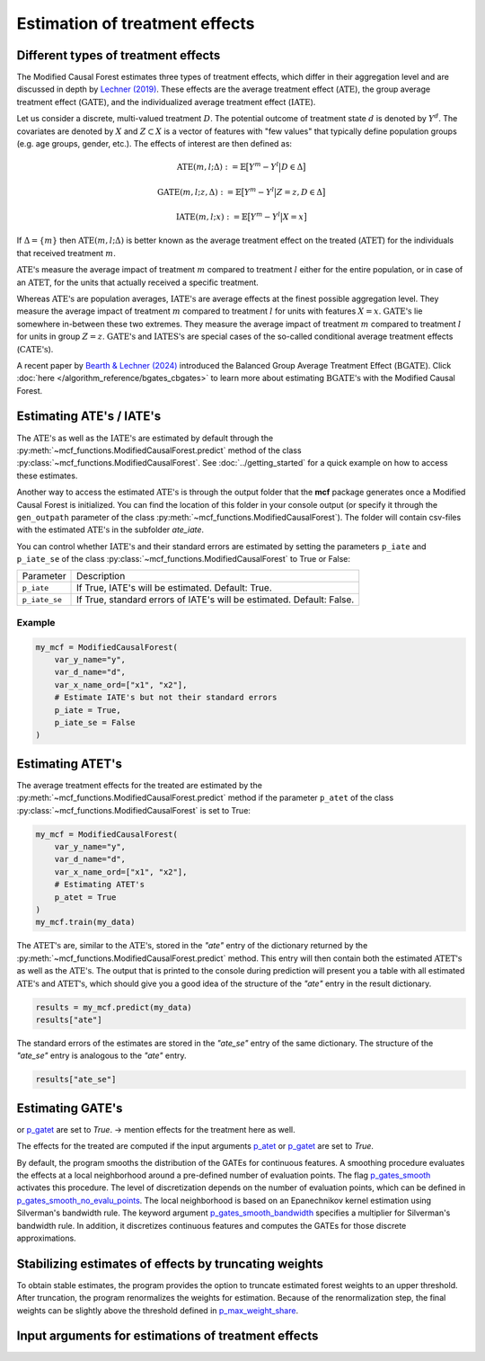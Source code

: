 Estimation of treatment effects
===============================

Different types of treatment effects
------------------------------------

The Modified Causal Forest estimates three types of treatment effects, which differ in their aggregation level and are discussed in depth by `Lechner (2019) <https://doi.org/10.48550/arXiv.1812.09487>`_. These effects are the average treatment effect (:math:`\textrm{ATE}`), the group average treatment effect (:math:`\textrm{GATE}`), and the individualized average treatment effect (:math:`\textrm{IATE}`).

Let us consider a discrete, multi-valued treatment :math:`D`. The potential outcome of treatment state :math:`d` is denoted by :math:`Y^d`. The covariates are denoted by :math:`X` and :math:`Z \subset X` is a vector of features with "few values" that typically define population groups (e.g. age groups, gender, etc.). The effects of interest are then defined as:

.. math::

    \textrm{ATE}(m,l;\Delta) &:= \mathbb{E} \big[ Y^m-Y^l \big\vert D\in \Delta \big]

    \textrm{GATE}(m,l;z,\Delta) &:= \mathbb{E} \big[ Y^m-Y^l \big\vert Z=z, D\in \Delta \big]

    \textrm{IATE}(m,l;x) &:= \mathbb{E} \big[ Y^m-Y^l \big\vert X=x \big]

If :math:`\Delta = \{m\}` then :math:`\textrm{ATE}(m,l;\Delta)` is better known as the average treatment effect on the treated (:math:`\textrm{ATET}`) for the individuals that received treatment :math:`m`.

:math:`\textrm{ATE's}` measure the average impact of treatment :math:`m` compared to treatment :math:`l` either for the entire population, or in case of an :math:`\textrm{ATET}`, for the units that actually received a specific treatment. 

Whereas :math:`\textrm{ATE's}` are population averages, :math:`\textrm{IATE's}` are average effects at the finest possible aggregation level. They measure the average impact of treatment :math:`m` compared to treatment :math:`l` for units with features :math:`X = x`. :math:`\textrm{GATE's}` lie somewhere in-between these two extremes. They measure the average impact of treatment :math:`m` compared to treatment :math:`l` for units in group :math:`Z = z`. :math:`\textrm{GATE's}` and :math:`\textrm{IATES's}` are special cases of the so-called conditional average treatment effects (:math:`\textrm{CATE's}`).

A recent paper by `Bearth & Lechner (2024) <https://browse.arxiv.org/abs/2401.08290>`_ introduced the Balanced Group Average Treatment Effect (:math:`\textrm{BGATE}`). Click :doc:`here </algorithm_reference/bgates_cbgates>` to learn more about estimating :math:`\textrm{BGATE's}` with the Modified Causal Forest.

Estimating ATE's / IATE's 
----------------------------------

The :math:`\textrm{ATE's}` as well as the :math:`\textrm{IATE's}` are estimated by default through the :py:meth:`~mcf_functions.ModifiedCausalForest.predict` method of the class :py:class:`~mcf_functions.ModifiedCausalForest`. See :doc:`../getting_started` for a quick example on how to access these estimates.

Another way to access the estimated :math:`\textrm{ATE's}` is through the output folder that the **mcf** package generates once a Modified Causal Forest is initialized. You can find the location of this folder in your console output (or specify it through the ``gen_outpath`` parameter of the class :py:meth:`~mcf_functions.ModifiedCausalForest`). The folder will contain csv-files with the estimated :math:`\textrm{ATE's}` in the subfolder `ate_iate`.

You can control whether :math:`\textrm{IATE's}` and their standard errors are estimated by setting the parameters ``p_iate`` and ``p_iate_se`` of the class :py:class:`~mcf_functions.ModifiedCausalForest` to True or False:

+---------------+-----------------------------------------------------------------------+
| Parameter     | Description                                                           |
+---------------+-----------------------------------------------------------------------+
| ``p_iate``    | If True, IATE's will be estimated. Default: True.                     |
+---------------+-----------------------------------------------------------------------+
| ``p_iate_se`` | If True, standard errors of IATE's will be estimated. Default: False. |
+---------------+-----------------------------------------------------------------------+

Example
~~~~~~~

.. code-block:: python

    my_mcf = ModifiedCausalForest(
        var_y_name="y",
        var_d_name="d",
        var_x_name_ord=["x1", "x2"],
        # Estimate IATE's but not their standard errors
        p_iate = True,
        p_iate_se = False
    )


Estimating ATET's
----------------------------------

The average treatment effects for the treated are estimated by the :py:meth:`~mcf_functions.ModifiedCausalForest.predict` method if the parameter ``p_atet`` of the class :py:class:`~mcf_functions.ModifiedCausalForest` is set to True:

.. code-block:: python

    my_mcf = ModifiedCausalForest(
        var_y_name="y",
        var_d_name="d",
        var_x_name_ord=["x1", "x2"],
        # Estimating ATET's
        p_atet = True
    )
    my_mcf.train(my_data)

The :math:`\textrm{ATET's}` are, similar to the :math:`\textrm{ATE's}`, stored in the `"ate"` entry of the dictionary returned by the :py:meth:`~mcf_functions.ModifiedCausalForest.predict` method. This entry will then contain both the estimated :math:`\textrm{ATET's}` as well as the :math:`\textrm{ATE's}`. The output that is printed to the console during prediction will present you a table with all estimated :math:`\textrm{ATE's}` and :math:`\textrm{ATET's}`, which should give you a good idea of the structure of the `"ate"` entry in the result dictionary.

.. code-block:: python

    results = my_mcf.predict(my_data)
    results["ate"]

The standard errors of the estimates are stored in the `"ate_se"` entry of the same dictionary. The structure of the `"ate_se"` entry is analogous to the `"ate"` entry. 

.. code-block:: python

    results["ate_se"]


Estimating GATE's
-----------------
or `p_gatet <./mcf_api.md#p_gatet>`_ are set to *True*.
-> mention effects for the treatment here as well.

The effects for the treated are computed if the input arguments `p_atet <./mcf_api.md#p_atet>`_ or `p_gatet <./mcf_api.md#p_gatet>`_ are set to *True*.

By default, the program smooths the distribution of the GATEs for continuous features. A smoothing procedure evaluates the effects at a local neighborhood around a pre-defined number of evaluation points. The flag `p_gates_smooth <./mcf_api.md#p_gates_smooth>`_ activates this procedure. The level of discretization depends on the number of evaluation points, which can be defined in `p_gates_smooth_no_evalu_points <./mcf_api.md#p_gates_smooth_no_evalu_points>`_. The local neighborhood is based on an Epanechnikov kernel estimation using Silverman's bandwidth rule. The keyword argument `p_gates_smooth_bandwidth <./mcf_api.md#p_gates_smooth_bandwidth>`_ specifies a multiplier for Silverman's bandwidth rule. In addition, it discretizes continuous features and computes the GATEs for those discrete approximations.

Stabilizing estimates of effects by truncating weights
------------------------------------------------------

To obtain stable estimates, the program provides the option to truncate estimated forest weights to an upper threshold. After truncation, the program renormalizes the weights for estimation. Because of the renormalization step, the final weights can be slightly above the threshold defined in `p_max_weight_share <./mcf_api.md#p_max_weight_share>`_.


Input arguments for estimations of treatment effects
----------------------------------------------------

+-----------------------------------------------+----------------------------------------------------------------------------------------------------------------------------------+
| Arguments                                     | Description                                                                                                                      |
+===============================================+==================================================================================================================================+
| `p_gates_smooth <./mcf_api.md#p_gates_smooth>`| Flag for smoothing the distribution of the estimated GATEs for continuous features. The default is True.                        |
+-----------------------------------------------+----------------------------------------------------------------------------------------------------------------------------------+
| `p_gates_smooth_no_evalu_points <./mcf_api.md#p_gates_smooth_no_evalu_points>` | Number of evaluation points for GATEs. The default is 50.                                                                       |
+-----------------------------------------------+----------------------------------------------------------------------------------------------------------------------------------+
| `p_gates_smooth_bandwidth <./mcf_api.md#p_gates_smooth_bandwidth>` | Multiplier for Silverman's bandwidth rule for GATEs. The default is 1.                                                         |
+-----------------------------------------------+----------------------------------------------------------------------------------------------------------------------------------+
| `p_atet <./mcf_api.md#p_atet>` | If *True*, average treatment effects for subpopulations defined by treatment status are computed. This only works if at least one GATE feature is specified. The default is *False*. |
+-----------------------------------------------+----------------------------------------------------------------------------------------------------------------------------------+
| `p_gatet <./mcf_api.md#p_gatet>` | If *True*, group average treatment effects for subpopulations defined by treatment status are computed. The default is *False*. |
+-----------------------------------------------+----------------------------------------------------------------------------------------------------------------------------------+
| `p_max_weight_share <./mcf_api.md#p_max_weight_share>` | Maximum value of the weights. The default is 0.05.                                                                              |
+-----------------------------------------------+----------------------------------------------------------------------------------------------------------------------------------+
| `p_gates_minus_previous <./mcf_api.md#p_gates_minus_previous>` | If set to True, GATES will be compared to GATEs computed at the previous evaluation point. GATE estimation is a bit slower as it is not optimized for multiprocessing. No plots are shown. Default is False. |
+-----------------------------------------------+----------------------------------------------------------------------------------------------------------------------------------+

